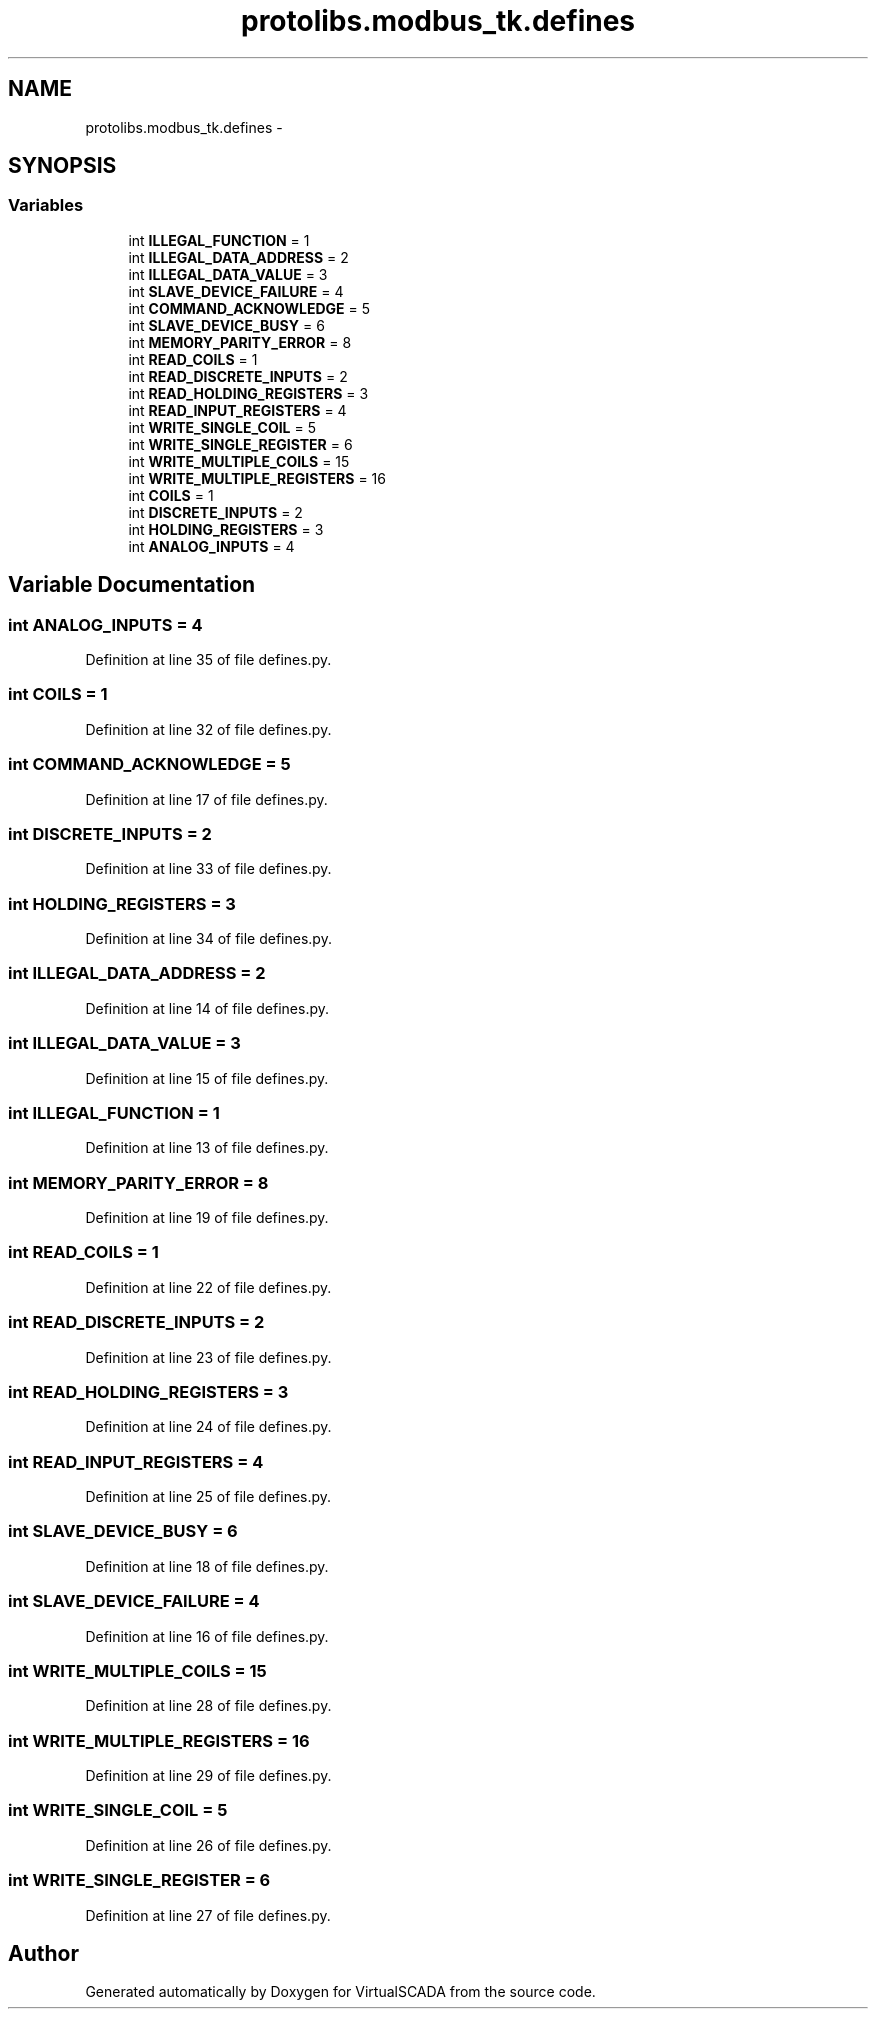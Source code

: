 .TH "protolibs.modbus_tk.defines" 3 "Tue Apr 14 2015" "Version 1.0" "VirtualSCADA" \" -*- nroff -*-
.ad l
.nh
.SH NAME
protolibs.modbus_tk.defines \- 
.SH SYNOPSIS
.br
.PP
.SS "Variables"

.in +1c
.ti -1c
.RI "int \fBILLEGAL_FUNCTION\fP = 1"
.br
.ti -1c
.RI "int \fBILLEGAL_DATA_ADDRESS\fP = 2"
.br
.ti -1c
.RI "int \fBILLEGAL_DATA_VALUE\fP = 3"
.br
.ti -1c
.RI "int \fBSLAVE_DEVICE_FAILURE\fP = 4"
.br
.ti -1c
.RI "int \fBCOMMAND_ACKNOWLEDGE\fP = 5"
.br
.ti -1c
.RI "int \fBSLAVE_DEVICE_BUSY\fP = 6"
.br
.ti -1c
.RI "int \fBMEMORY_PARITY_ERROR\fP = 8"
.br
.ti -1c
.RI "int \fBREAD_COILS\fP = 1"
.br
.ti -1c
.RI "int \fBREAD_DISCRETE_INPUTS\fP = 2"
.br
.ti -1c
.RI "int \fBREAD_HOLDING_REGISTERS\fP = 3"
.br
.ti -1c
.RI "int \fBREAD_INPUT_REGISTERS\fP = 4"
.br
.ti -1c
.RI "int \fBWRITE_SINGLE_COIL\fP = 5"
.br
.ti -1c
.RI "int \fBWRITE_SINGLE_REGISTER\fP = 6"
.br
.ti -1c
.RI "int \fBWRITE_MULTIPLE_COILS\fP = 15"
.br
.ti -1c
.RI "int \fBWRITE_MULTIPLE_REGISTERS\fP = 16"
.br
.ti -1c
.RI "int \fBCOILS\fP = 1"
.br
.ti -1c
.RI "int \fBDISCRETE_INPUTS\fP = 2"
.br
.ti -1c
.RI "int \fBHOLDING_REGISTERS\fP = 3"
.br
.ti -1c
.RI "int \fBANALOG_INPUTS\fP = 4"
.br
.in -1c
.SH "Variable Documentation"
.PP 
.SS "int ANALOG_INPUTS = 4"

.PP
Definition at line 35 of file defines\&.py\&.
.SS "int COILS = 1"

.PP
Definition at line 32 of file defines\&.py\&.
.SS "int COMMAND_ACKNOWLEDGE = 5"

.PP
Definition at line 17 of file defines\&.py\&.
.SS "int DISCRETE_INPUTS = 2"

.PP
Definition at line 33 of file defines\&.py\&.
.SS "int HOLDING_REGISTERS = 3"

.PP
Definition at line 34 of file defines\&.py\&.
.SS "int ILLEGAL_DATA_ADDRESS = 2"

.PP
Definition at line 14 of file defines\&.py\&.
.SS "int ILLEGAL_DATA_VALUE = 3"

.PP
Definition at line 15 of file defines\&.py\&.
.SS "int ILLEGAL_FUNCTION = 1"

.PP
Definition at line 13 of file defines\&.py\&.
.SS "int MEMORY_PARITY_ERROR = 8"

.PP
Definition at line 19 of file defines\&.py\&.
.SS "int READ_COILS = 1"

.PP
Definition at line 22 of file defines\&.py\&.
.SS "int READ_DISCRETE_INPUTS = 2"

.PP
Definition at line 23 of file defines\&.py\&.
.SS "int READ_HOLDING_REGISTERS = 3"

.PP
Definition at line 24 of file defines\&.py\&.
.SS "int READ_INPUT_REGISTERS = 4"

.PP
Definition at line 25 of file defines\&.py\&.
.SS "int SLAVE_DEVICE_BUSY = 6"

.PP
Definition at line 18 of file defines\&.py\&.
.SS "int SLAVE_DEVICE_FAILURE = 4"

.PP
Definition at line 16 of file defines\&.py\&.
.SS "int WRITE_MULTIPLE_COILS = 15"

.PP
Definition at line 28 of file defines\&.py\&.
.SS "int WRITE_MULTIPLE_REGISTERS = 16"

.PP
Definition at line 29 of file defines\&.py\&.
.SS "int WRITE_SINGLE_COIL = 5"

.PP
Definition at line 26 of file defines\&.py\&.
.SS "int WRITE_SINGLE_REGISTER = 6"

.PP
Definition at line 27 of file defines\&.py\&.
.SH "Author"
.PP 
Generated automatically by Doxygen for VirtualSCADA from the source code\&.
